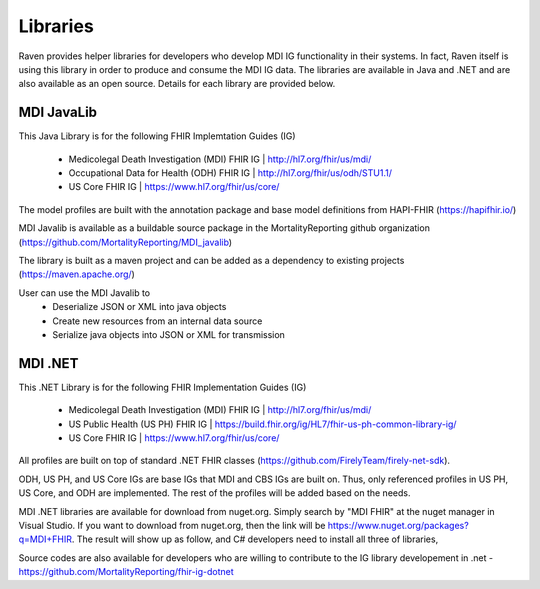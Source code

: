 Libraries
=========
Raven provides helper libraries for developers who develop MDI IG functionality in their systems. In fact, Raven
itself is using this library in order to produce and consume the MDI IG data. The libraries are available in
Java and .NET and are also available as an open source. Details for each library are provided below.

MDI JavaLib
------------
This Java Library is for the following FHIR Implemtation Guides (IG)

  - Medicolegal Death Investigation (MDI) FHIR IG | http://hl7.org/fhir/us/mdi/
  - Occupational Data for Health (ODH) FHIR IG | http://hl7.org/fhir/us/odh/STU1.1/
  - US Core FHIR IG | https://www.hl7.org/fhir/us/core/

The model profiles are built with the annotation package and base model definitions from HAPI-FHIR (https://hapifhir.io/)

MDI Javalib is available as a buildable source package in the MortalityReporting github organization (https://github.com/MortalityReporting/MDI_javalib)

The library is built as a maven project and can be added as a dependency to existing projects (https://maven.apache.org/)

User can use the MDI Javalib to
  - Deserialize JSON or XML into java objects
  - Create new resources from an internal data source
  - Serialize java objects into JSON or XML for transmission

MDI .NET
--------
This .NET Library is for the following FHIR Implementation Guides (IG)

  - Medicolegal Death Investigation (MDI) FHIR IG | http://hl7.org/fhir/us/mdi/
  - US Public Health (US PH) FHIR IG | https://build.fhir.org/ig/HL7/fhir-us-ph-common-library-ig/
  - US Core FHIR IG | https://www.hl7.org/fhir/us/core/

All profiles are built on top of standard .NET FHIR classes (https://github.com/FirelyTeam/firely-net-sdk). 

ODH, US PH, and US Core IGs are base IGs that MDI and CBS IGs are built on. Thus, only referenced 
profiles in US PH, US Core, and ODH are implemented. The rest of the profiles will be added based on the needs.

MDI .NET libraries are available for download from nuget.org. Simply search by "MDI FHIR" at the nuget manager
in Visual Studio. If you want to download from nuget.org, then the link will be 
https://www.nuget.org/packages?q=MDI+FHIR. The result will show up as follow, and C# developers need to install
all three of libraries, 

.. image:: 
   ../images/mdi_in_nuget.png
   :alt: MDI IG Libraries in Nuget.org


Source codes are also available for developers who are willing to contribute to the IG library developement in .net - https://github.com/MortalityReporting/fhir-ig-dotnet 
